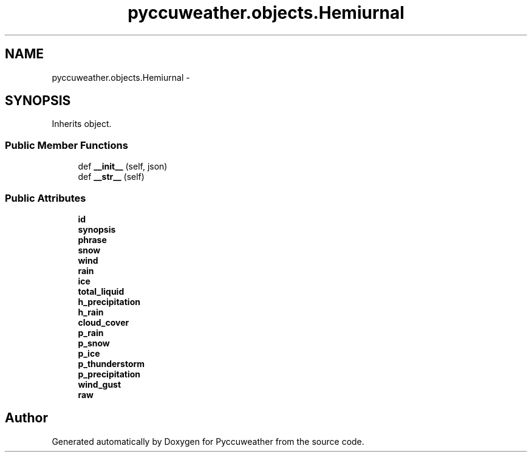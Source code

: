 .TH "pyccuweather.objects.Hemiurnal" 3 "Sat Jul 4 2015" "Version 0.31" "Pyccuweather" \" -*- nroff -*-
.ad l
.nh
.SH NAME
pyccuweather.objects.Hemiurnal \- 
.SH SYNOPSIS
.br
.PP
.PP
Inherits object\&.
.SS "Public Member Functions"

.in +1c
.ti -1c
.RI "def \fB__init__\fP (self, json)"
.br
.ti -1c
.RI "def \fB__str__\fP (self)"
.br
.in -1c
.SS "Public Attributes"

.in +1c
.ti -1c
.RI "\fBid\fP"
.br
.ti -1c
.RI "\fBsynopsis\fP"
.br
.ti -1c
.RI "\fBphrase\fP"
.br
.ti -1c
.RI "\fBsnow\fP"
.br
.ti -1c
.RI "\fBwind\fP"
.br
.ti -1c
.RI "\fBrain\fP"
.br
.ti -1c
.RI "\fBice\fP"
.br
.ti -1c
.RI "\fBtotal_liquid\fP"
.br
.ti -1c
.RI "\fBh_precipitation\fP"
.br
.ti -1c
.RI "\fBh_rain\fP"
.br
.ti -1c
.RI "\fBcloud_cover\fP"
.br
.ti -1c
.RI "\fBp_rain\fP"
.br
.ti -1c
.RI "\fBp_snow\fP"
.br
.ti -1c
.RI "\fBp_ice\fP"
.br
.ti -1c
.RI "\fBp_thunderstorm\fP"
.br
.ti -1c
.RI "\fBp_precipitation\fP"
.br
.ti -1c
.RI "\fBwind_gust\fP"
.br
.ti -1c
.RI "\fBraw\fP"
.br
.in -1c

.SH "Author"
.PP 
Generated automatically by Doxygen for Pyccuweather from the source code\&.
